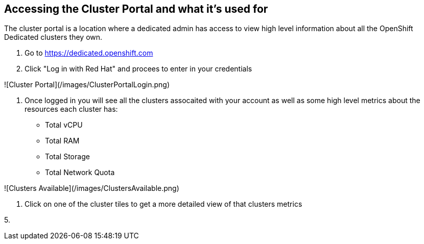 ## Accessing the Cluster Portal and what it's used for

The cluster portal is a location where a dedicated admin has access to view high level information about all the OpenShift Dedicated clusters they own. 

1. Go to https://dedicated.openshift.com

2. Click "Log in with Red Hat" and procees to enter in your credentials

![Cluster Portal](/images/ClusterPortalLogin.png)

3. Once logged in you will see all the clusters assocaited with your account as well as some high level metrics about the resources each cluster has:

- Total vCPU
- Total RAM
- Total Storage
- Total Network Quota

![Clusters Available](/images/ClustersAvailable.png)

4. Click on one of the cluster tiles to get a more detailed view of that clusters metrics



5. 

